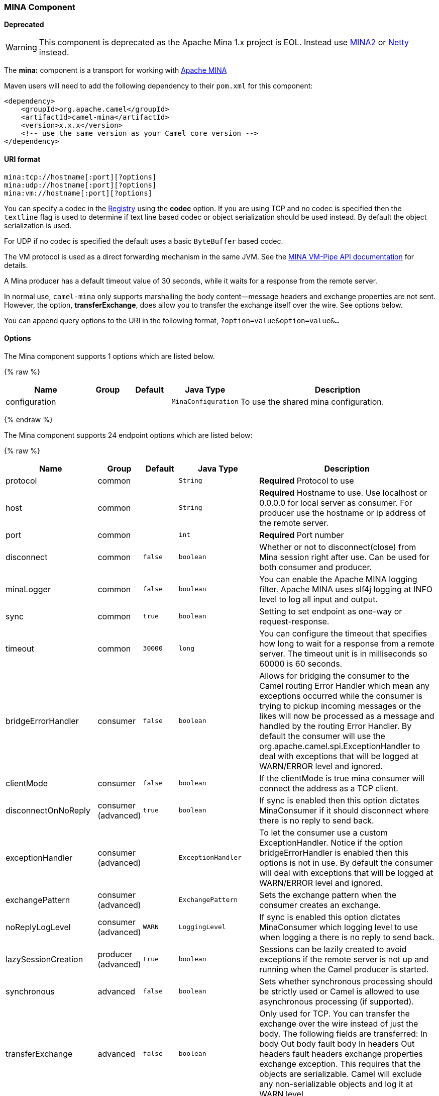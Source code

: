 [[MINA-MINAComponent]]
MINA Component
~~~~~~~~~~~~~~

*Deprecated*

WARNING: This component is deprecated as the Apache Mina 1.x project is EOL.
Instead use link:mina2.html[MINA2] or link:netty.html[Netty] instead.

The *mina:* component is a transport for working with
http://mina.apache.org/[Apache MINA]

Maven users will need to add the following dependency to their `pom.xml`
for this component:

[source,xml]
------------------------------------------------------------
<dependency>
    <groupId>org.apache.camel</groupId>
    <artifactId>camel-mina</artifactId>
    <version>x.x.x</version>
    <!-- use the same version as your Camel core version -->
</dependency>
------------------------------------------------------------

[[MINA-URIformat]]
URI format
^^^^^^^^^^

[source,java]
------------------------------------
mina:tcp://hostname[:port][?options]
mina:udp://hostname[:port][?options]
mina:vm://hostname[:port][?options]
------------------------------------

You can specify a codec in the link:registry.html[Registry] using the
*codec* option. If you are using TCP and no codec is specified then the
`textline` flag is used to determine if text line based codec or object
serialization should be used instead. By default the object
serialization is used.

For UDP if no codec is specified the default uses a basic `ByteBuffer`
based codec.

The VM protocol is used as a direct forwarding mechanism in the same
JVM. See the
http://mina.apache.org/report/1.1/apidocs/org/apache/mina/transport/vmpipe/package-summary.html[MINA
VM-Pipe API documentation] for details.

A Mina producer has a default timeout value of 30 seconds, while it
waits for a response from the remote server.

In normal use, `camel-mina` only supports marshalling the body
content—message headers and exchange properties are not sent. +
 However, the option, *transferExchange*, does allow you to transfer the
exchange itself over the wire. See options below.

You can append query options to the URI in the following format,
`?option=value&option=value&...`

[[MINA-Options]]
Options
^^^^^^^





// component options: START
The Mina component supports 1 options which are listed below.



{% raw %}
[width="100%",cols="2,1,1m,1m,5",options="header"]
|=======================================================================
| Name | Group | Default | Java Type | Description
| configuration |  |  | MinaConfiguration | To use the shared mina configuration.
|=======================================================================
{% endraw %}
// component options: END








// endpoint options: START
The Mina component supports 24 endpoint options which are listed below:

{% raw %}
[width="100%",cols="2,1,1m,1m,5",options="header"]
|=======================================================================
| Name | Group | Default | Java Type | Description
| protocol | common |  | String | *Required* Protocol to use
| host | common |  | String | *Required* Hostname to use. Use localhost or 0.0.0.0 for local server as consumer. For producer use the hostname or ip address of the remote server.
| port | common |  | int | *Required* Port number
| disconnect | common | false | boolean | Whether or not to disconnect(close) from Mina session right after use. Can be used for both consumer and producer.
| minaLogger | common | false | boolean | You can enable the Apache MINA logging filter. Apache MINA uses slf4j logging at INFO level to log all input and output.
| sync | common | true | boolean | Setting to set endpoint as one-way or request-response.
| timeout | common | 30000 | long | You can configure the timeout that specifies how long to wait for a response from a remote server. The timeout unit is in milliseconds so 60000 is 60 seconds.
| bridgeErrorHandler | consumer | false | boolean | Allows for bridging the consumer to the Camel routing Error Handler which mean any exceptions occurred while the consumer is trying to pickup incoming messages or the likes will now be processed as a message and handled by the routing Error Handler. By default the consumer will use the org.apache.camel.spi.ExceptionHandler to deal with exceptions that will be logged at WARN/ERROR level and ignored.
| clientMode | consumer | false | boolean | If the clientMode is true mina consumer will connect the address as a TCP client.
| disconnectOnNoReply | consumer (advanced) | true | boolean | If sync is enabled then this option dictates MinaConsumer if it should disconnect where there is no reply to send back.
| exceptionHandler | consumer (advanced) |  | ExceptionHandler | To let the consumer use a custom ExceptionHandler. Notice if the option bridgeErrorHandler is enabled then this options is not in use. By default the consumer will deal with exceptions that will be logged at WARN/ERROR level and ignored.
| exchangePattern | consumer (advanced) |  | ExchangePattern | Sets the exchange pattern when the consumer creates an exchange.
| noReplyLogLevel | consumer (advanced) | WARN | LoggingLevel | If sync is enabled this option dictates MinaConsumer which logging level to use when logging a there is no reply to send back.
| lazySessionCreation | producer (advanced) | true | boolean | Sessions can be lazily created to avoid exceptions if the remote server is not up and running when the Camel producer is started.
| synchronous | advanced | false | boolean | Sets whether synchronous processing should be strictly used or Camel is allowed to use asynchronous processing (if supported).
| transferExchange | advanced | false | boolean | Only used for TCP. You can transfer the exchange over the wire instead of just the body. The following fields are transferred: In body Out body fault body In headers Out headers fault headers exchange properties exchange exception. This requires that the objects are serializable. Camel will exclude any non-serializable objects and log it at WARN level.
| allowDefaultCodec | codec | true | boolean | The mina component installs a default codec if both codec is null and textline is false. Setting allowDefaultCodec to false prevents the mina component from installing a default codec as the first element in the filter chain. This is useful in scenarios where another filter must be the first in the filter chain like the SSL filter.
| codec | codec |  | ProtocolCodecFactory | To use a custom minda codec implementation.
| decoderMaxLineLength | codec | 1024 | int | To set the textline protocol decoder max line length. By default the default value of Mina itself is used which are 1024.
| encoderMaxLineLength | codec | -1 | int | To set the textline protocol encoder max line length. By default the default value of Mina itself is used which are Integer.MAX_VALUE.
| encoding | codec |  | String | You can configure the encoding (a charset name) to use for the TCP textline codec and the UDP protocol. If not provided Camel will use the JVM default Charset
| filters | codec |  | List | You can set a list of Mina IoFilters to use.
| textline | codec | false | boolean | Only used for TCP. If no codec is specified you can use this flag to indicate a text line based codec; if not specified or the value is false then Object Serialization is assumed over TCP.
| textlineDelimiter | codec |  | TextLineDelimiter | Only used for TCP and if textline=true. Sets the text line delimiter to use. If none provided Camel will use DEFAULT. This delimiter is used to mark the end of text.
|=======================================================================
{% endraw %}
// endpoint options: END




[[MINA-Usingacustomcodec]]
Using a custom codec
^^^^^^^^^^^^^^^^^^^^

See the http://mina.apache.org/tutorial-on-protocolcodecfilter.html[Mina
documentation] how to write your own codec. To use your custom codec
with `camel-mina`, you should register your codec in the
link:registry.html[Registry]; for example, by creating a bean in the
Spring XML file. Then use the `codec` option to specify the bean ID of
your codec. See link:hl7.html[HL7] that has a custom codec.

[[MINA-Samplewithsync=false]]
Sample with sync=false
^^^^^^^^^^^^^^^^^^^^^^

In this sample, Camel exposes a service that listens for TCP connections
on port 6200. We use the *textline* codec. In our route, we create a
Mina consumer endpoint that listens on port 6200:

As the sample is part of a unit test, we test it by sending some data to
it on port 6200.

[[MINA-Samplewithsync=true]]
Sample with sync=true
^^^^^^^^^^^^^^^^^^^^^

In the next sample, we have a more common use case where we expose a TCP
service on port 6201 also use the textline codec. However, this time we
want to return a response, so we set the `sync` option to `true` on the
consumer.

Then we test the sample by sending some data and retrieving the response
using the `template.requestBody()` method. As we know the response is a
`String`, we cast it to `String` and can assert that the response is, in
fact, something we have dynamically set in our processor code logic.

[[MINA-SamplewithSpringDSL]]
Sample with Spring DSL
^^^^^^^^^^^^^^^^^^^^^^

Spring DSL can, of course, also be used for link:mina.html[MINA]. In the
sample below we expose a TCP server on port 5555:

[source,xml]
----------------------------------------------------------
   <route>
     <from uri="mina:tcp://localhost:5555?textline=true"/>
     <to uri="bean:myTCPOrderHandler"/>
  </route>
----------------------------------------------------------

In the route above, we expose a TCP server on port 5555 using the
textline codec. We let the Spring bean with ID, `myTCPOrderHandler`,
handle the request and return a reply. For instance, the handler bean
could be implemented as follows:

[source,java]
-----------------------------------------------
    public String handleOrder(String payload) {
        ...
        return "Order: OK"
   }
-----------------------------------------------

[[MINA-ConfiguringMinaendpointsusingSpringbeanstyle]]
Configuring Mina endpoints using Spring bean style
^^^^^^^^^^^^^^^^^^^^^^^^^^^^^^^^^^^^^^^^^^^^^^^^^^

Configuration of Mina endpoints is possible using regular Spring bean
style configuration in the Spring DSL.

However, in the underlying Apache Mina toolkit, it is relatively
difficult to set up the acceptor and the connector, because you can
_not_ use simple setters. To resolve this difficulty, we leverage the
`MinaComponent` as a Spring factory bean to configure this for us. If
you really need to configure this yourself, there are setters on the
`MinaEndpoint` to set these when needed.

The sample below shows the factory approach:

And then we can refer to our endpoint directly in the route, as follows:

[[MINA-ClosingSessionWhenComplete]]
Closing Session When Complete
^^^^^^^^^^^^^^^^^^^^^^^^^^^^^

When acting as a server you sometimes want to close the session when,
for example, a client conversion is finished. To instruct Camel to close
the session, you should add a header with the key
`CamelMinaCloseSessionWhenComplete` set to a boolean `true` value.

For instance, the example below will close the session after it has
written the `bye` message back to the client:

[source,java]
--------------------------------------------------------------------------------------------------
        from("mina:tcp://localhost:8080?sync=true&textline=true").process(new Processor() {
            public void process(Exchange exchange) throws Exception {
                String body = exchange.getIn().getBody(String.class);
                exchange.getOut().setBody("Bye " + body);
                exchange.getOut().setHeader(MinaConstants.MINA_CLOSE_SESSION_WHEN_COMPLETE, true);
            }
        });
--------------------------------------------------------------------------------------------------

[[MINA-GettheIoSessionformessage]]
Get the IoSession for message
^^^^^^^^^^^^^^^^^^^^^^^^^^^^^

*Available since Camel 2.1* 
You can get the IoSession from the message header with this key
MinaEndpoint.HEADER_MINA_IOSESSION, and also get the local host address
with the key MinaEndpoint.HEADER_LOCAL_ADDRESS and remote host address
with the key MinaEndpoint.HEADER_REMOTE_ADDRESS.

[[MINA-ConfiguringMinafilters]]
Configuring Mina filters
^^^^^^^^^^^^^^^^^^^^^^^^

Filters permit you to use some Mina Filters, such as `SslFilter`. You
can also implement some customized filters. Please note that `codec` and
`logger` are also implemented as Mina filters of type, `IoFilter`. Any
filters you may define are appended to the end of the filter chain; that
is, after `codec` and `logger`.

TIP: If using the `SslFilter` you need to add the `mina-filter-ssl` JAR to
the classpath.

For instance, the example below will send a keep-alive message after 10
seconds of inactivity:

[source,java]
------------------------------------------------------------------------
public class KeepAliveFilter extends IoFilterAdapter {
    @Override
    public void sessionCreated(NextFilter nextFilter, IoSession session)
            throws Exception {
        session.setIdleTime(IdleStatus.BOTH_IDLE, 10);

        nextFilter.sessionCreated(session);
    }

    @Override
    public void sessionIdle(NextFilter nextFilter, IoSession session,
            IdleStatus status) throws Exception {
        session.write("NOOP"); // NOOP is a FTP command for keep alive
        nextFilter.sessionIdle(session, status);
    }
}
------------------------------------------------------------------------

As Camel Mina may use a request-reply scheme, the endpoint as a client
would like to drop some message, such as greeting when the connection is
established. For example, when you connect to an FTP server, you will
get a `220` message with a greeting (`220 Welcome to Pure-FTPd`). If you
don't drop the message, your request-reply scheme will be broken.

[source,java]
--------------------------------------------------------------------------------------------------
public class DropGreetingFilter extends IoFilterAdapter {

    @Override
    public void messageReceived(NextFilter nextFilter, IoSession session,
            Object message) throws Exception {
        if (message instanceof String) {
            String ftpMessage = (String) message;
            // "220" is given as greeting. "200 Zzz" is given as a response to "NOOP" (keep alive)
            if (ftpMessage.startsWith("220") || or ftpMessage.startsWith("200 Zzz")) {
                // Dropping greeting
                return;
            }
        }
        nextFilter.messageReceived(session, message);
    }
}
--------------------------------------------------------------------------------------------------

Then, you can configure your endpoint using Spring DSL:

[source,xml]
----------------------------------------------------------------------------------
<bean id="myMinaFactory" class="org.apache.camel.component.mina.MinaComponent">
    <constructor-arg index="0" ref="camelContext" />
</bean>

<bean id="myMinaEndpoint"
      factory-bean="myMinaFactory"
      factory-method="createEndpoint">
    <constructor-arg index="0" ref="myMinaConfig"/>
</bean>

<bean id="myMinaConfig" class="org.apache.camel.component.mina.MinaConfiguration">
    <property name="protocol" value="tcp" />
    <property name="host" value="localhost" />
    <property name="port" value="2121" />
    <property name="sync" value="true" />
    <property name="minaLogger" value="true" />
    <property name="filters" ref="listFilters"/>
</bean>

<bean id="listFilters" class="java.util.ArrayList" >
    <constructor-arg>
        <list value-type="org.apache.mina.common.IoFilter">
            <bean class="com.example.KeepAliveFilter"/>
            <bean class="com.example.DropGreetingFilter"/>
        </list>
    </constructor-arg>
</bean>
----------------------------------------------------------------------------------

[[MINA-SeeAlso]]
See Also
^^^^^^^^

* link:configuring-camel.html[Configuring Camel]
* link:component.html[Component]
* link:endpoint.html[Endpoint]
* link:getting-started.html[Getting Started]

* link:mina2.html[MINA2]
* link:netty.html[Netty]

